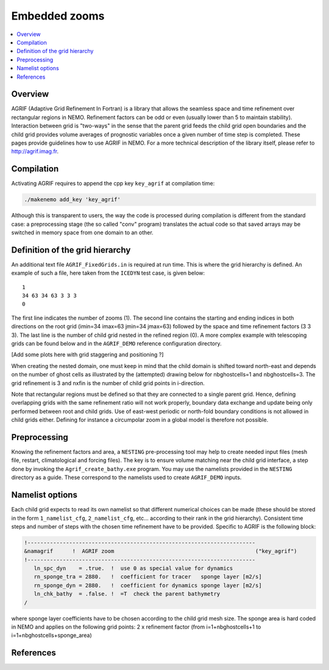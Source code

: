 **************
Embedded zooms
**************

.. contents::
   :local:

Overview
========

AGRIF (Adaptive Grid Refinement In Fortran) is a library that allows the seamless space and time refinement over
rectangular regions in NEMO.
Refinement factors can be odd or even (usually lower than 5 to maintain stability).
Interaction between grid is "two-ways" in the sense that the parent grid feeds the child grid open boundaries and
the child grid provides volume averages of prognostic variables once a given number of time step is completed.
These pages provide guidelines how to use AGRIF in NEMO.
For a more technical description of the library itself, please refer to http://agrif.imag.fr.

Compilation
===========

Activating AGRIF requires to append the cpp key ``key_agrif`` at compilation time: 

.. code-block:: sh

	./makenemo add_key 'key_agrif'

Although this is transparent to users, the way the code is processed during compilation is different from
the standard case:
a preprocessing stage (the so called "conv" program) translates the actual code so that
saved arrays may be switched in memory space from one domain to an other.

Definition of the grid hierarchy
================================

An additional text file ``AGRIF_FixedGrids.in`` is required at run time.
This is where the grid hierarchy is defined.
An example of such a file, here taken from the ``ICEDYN`` test case, is given below::

	1
	34 63 34 63 3 3 3
	0

The first line indicates the number of zooms (1).
The second line contains the starting and ending indices in both directions on the root grid
(imin=34 imax=63 jmin=34 jmax=63) followed by the space and time refinement factors (3 3 3).
The last line is the number of child grid nested in the refined region (0).
A more complex example with telescoping grids can be found below and
in the ``AGRIF_DEMO`` reference configuration directory.

[Add some plots here with grid staggering and positioning ?]

When creating the nested domain, one must keep in mind that the child domain is shifted toward north-east and
depends on the number of ghost cells as illustrated by the (attempted) drawing below for nbghostcells=1 and
nbghostcells=3.
The grid refinement is 3 and nxfin is the number of child grid points in i-direction.  

.. image:: _static/agrif_grid_position.jpg

Note that rectangular regions must be defined so that they are connected to a single parent grid.
Hence, defining overlapping grids with the same refinement ratio will not work properly,
boundary data exchange and update being only performed between root and child grids.
Use of east-west periodic or north-fold boundary conditions is not allowed in child grids either.
Defining for instance a circumpolar zoom in a global model is therefore not possible. 

Preprocessing
=============

Knowing the refinement factors and area, a ``NESTING`` pre-processing tool may help to create needed input files
(mesh file, restart, climatological and forcing files).
The key is to ensure volume matching near the child grid interface,
a step done by invoking the ``Agrif_create_bathy.exe`` program.
You may use the namelists provided in the ``NESTING`` directory as a guide.
These correspond to the namelists used to create ``AGRIF_DEMO`` inputs.

Namelist options
================

Each child grid expects to read its own namelist so that different numerical choices can be made
(these should be stored in the form ``1_namelist_cfg``, ``2_namelist_cfg``, etc... according to their rank in
the grid hierarchy).
Consistent time steps and number of steps with the chosen time refinement have to be provided.
Specific to AGRIF is the following block:

.. code-block:: fortran

	!-----------------------------------------------------------------------
	&namagrif      !  AGRIF zoom                                            ("key_agrif")
	!-----------------------------------------------------------------------
	   ln_spc_dyn    = .true.  !  use 0 as special value for dynamics
	   rn_sponge_tra = 2880.   !  coefficient for tracer   sponge layer [m2/s]
	   rn_sponge_dyn = 2880.   !  coefficient for dynamics sponge layer [m2/s]
	   ln_chk_bathy  = .false. !  =T  check the parent bathymetry
	/             

where sponge layer coefficients have to be chosen according to the child grid mesh size.
The sponge area is hard coded in NEMO and applies on the following grid points:
2 x refinement factor (from i=1+nbghostcells+1 to i=1+nbghostcells+sponge_area) 

References
==========

.. bibliography:: zooms.bib
	:all:
	:style: unsrt
	:labelprefix: A
	:keyprefix: a-
